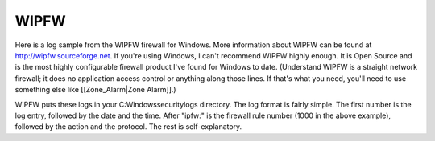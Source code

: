 WIPFW
-----

Here is a log sample from the WIPFW firewall for Windows. More information about WIPFW can be found at http://wipfw.sourceforge.net. If you're using Windows, I can't recommend WIPFW highly enough. It is Open Source and is the most highly configurable firewall product I've found for Windows to date. (Understand WIPFW is a straight network firewall; it does no application access control or anything along those lines. If that's what you need, you'll need to use something else like [[Zone_Alarm|Zone Alarm]].)

.. code-block:: console
  0000000060 2006.12.07 08:49:58.002  ipfw: 1000 Deny TCP 75.126.23.220:80 192.168.47.1:9839 in via eth2
  0000000061 2006.12.07 08:50:13.095  ipfw: 1000 Deny TCP 66.135.40.79:80 192.168.47.1:9866 in via eth2
  0000000062 2006.12.07 08:50:32.025  ipfw: 1000 Deny TCP 66.135.40.79:80 192.168.47.1:9904 in via eth2
  0000000063 2006.12.07 08:50:34.018  ipfw: 1000 Deny TCP 66.135.40.79:80 192.168.47.1:9904 in via eth2
  0000000064 2006.12.07 08:51:54.032  ipfw: 1000 Deny TCP 68.142.200.232:80 192.168.47.1:9921 in via eth2
  0000000065 2006.12.07 08:51:54.032  ipfw: 1000 Deny TCP 68.142.200.232:80 192.168.47.1:9922 in via eth2
  0000000066 2006.12.07 08:51:54.032  ipfw: 1000 Deny TCP 68.142.200.232:80 192.168.47.1:9920 in via eth2
  0000000067 2006.12.07 08:52:37.200  ipfw: 1000 Deny TCP 68.142.200.232:80 192.168.47.1:9939 in via eth2
  0000000068 2006.12.07 08:52:44.060  ipfw: 1000 Deny TCP 68.142.200.232:80 192.168.47.1:9955 in via eth2
  0000000069 2006.12.07 08:58:04.027  ipfw: 1000 Deny TCP 8.10.179.132:80 192.168.47.1:9984 in via eth2
  0000000070 2006.12.07 08:58:43.018  ipfw: 1000 Deny TCP 66.135.40.79:80 192.168.47.1:9986 in via eth2


WIPFW puts these logs in your C:\Windows\security\logs directory. The log format is fairly simple. The first number is the log entry, followed by the date and the time. After "ipfw:" is the firewall rule number (1000 in the above example), followed by the action and the protocol. The rest is self-explanatory.

